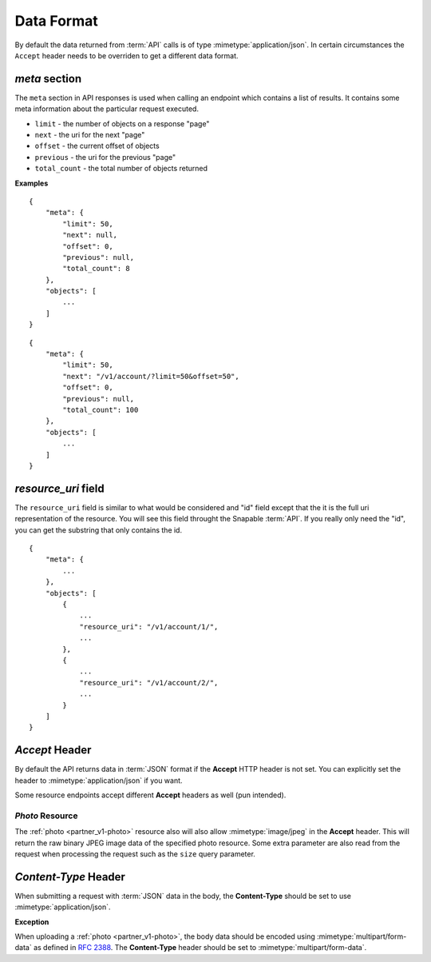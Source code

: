 ===========
Data Format
===========

By default the data returned from :term:`API` calls is of type :mimetype:`application/json`. In
certain circumstances the ``Accept`` header needs to be overriden to get a 
different data format.

*meta* section
==============

The ``meta`` section in API responses is used when calling an endpoint which
contains a list of results. It contains some meta information about the particular
request executed.

- ``limit`` - the number of objects on a response "page"
- ``next`` - the uri for the next "page"
- ``offset`` - the current offset of objects
- ``previous`` - the uri for the previous "page"
- ``total_count`` - the total number of objects returned

**Examples**

::

    {
        "meta": {
            "limit": 50,
            "next": null,
            "offset": 0,
            "previous": null,
            "total_count": 8
        },
        "objects": [
            ...
        ]
    }

::

    {
        "meta": {
            "limit": 50,
            "next": "/v1/account/?limit=50&offset=50",
            "offset": 0,
            "previous": null,
            "total_count": 100
        },
        "objects": [
            ...
        ]
    }

*resource_uri* field
====================

The ``resource_uri`` field is similar to what would be considered and "id" field
except that the it is the full uri representation of the resource. You will see
this field throught the Snapable :term:`API`. If you really only need the "id", you can
get the substring that only contains the id.

::

    {
        "meta": {
            ...
        },
        "objects": [
            {
                ...
                "resource_uri": "/v1/account/1/",
                ...
            },
            {
                ...
                "resource_uri": "/v1/account/2/",
                ...
            }
        ]
    }

*Accept* Header
===============

By default the API returns data in :term:`JSON` format if the **Accept** HTTP header
is not set. You can explicitly set the header to :mimetype:`application/json` if 
you want.

Some resource endpoints accept different **Accept** headers as well (pun intended).

*Photo* Resource
------------------

The :ref:`photo <partner_v1-photo>` resource also will also allow :mimetype:`image/jpeg` 
in the **Accept** header. This will return the raw binary JPEG image data of the 
specified photo resource. Some extra parameter are also read from the request when 
processing the request such as the ``size`` query parameter.

*Content-Type* Header
=====================

When submitting a request with :term:`JSON` data in the body, the **Content-Type** should be
set to use :mimetype:`application/json`.

**Exception**

When uploading a :ref:`photo <partner_v1-photo>`, the body data should be encoded 
using :mimetype:`multipart/form-data` as defined in :rfc:`2388`. The **Content-Type** 
header should be set to :mimetype:`multipart/form-data`.